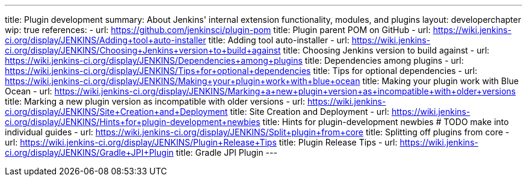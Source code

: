 ---
title: Plugin development
summary: About Jenkins' internal extension functionality, modules, and plugins
layout: developerchapter
wip: true
references:
- url: https://github.com/jenkinsci/plugin-pom
  title: Plugin parent POM on GitHub
- url: https://wiki.jenkins-ci.org/display/JENKINS/Adding+tool+auto-installer
  title: Adding tool auto-installer
- url: https://wiki.jenkins-ci.org/display/JENKINS/Choosing+Jenkins+version+to+build+against
  title: Choosing Jenkins version to build against
- url: https://wiki.jenkins-ci.org/display/JENKINS/Dependencies+among+plugins
  title: Dependencies among plugins
- url: https://wiki.jenkins-ci.org/display/JENKINS/Tips+for+optional+dependencies
  title: Tips for optional dependencies
- url: https://wiki.jenkins-ci.org/display/JENKINS/Making+your+plugin+work+with+blue+ocean
  title: Making your plugin work with Blue Ocean
- url: https://wiki.jenkins-ci.org/display/JENKINS/Marking+a+new+plugin+version+as+incompatible+with+older+versions
  title: Marking a new plugin version as incompatible with older versions
- url: https://wiki.jenkins-ci.org/display/JENKINS/Site+Creation+and+Deployment
  title: Site Creation and Deployment
- url: https://wiki.jenkins-ci.org/display/JENKINS/Hints+for+plugin-development+newbies
  title: Hints for plugin-development newbies # TODO make into individual guides
- url: https://wiki.jenkins-ci.org/display/JENKINS/Split+plugin+from+core
  title: Splitting off plugins from core
- url: https://wiki.jenkins-ci.org/display/JENKINS/Plugin+Release+Tips
  title: Plugin Release Tips
- url: https://wiki.jenkins-ci.org/display/JENKINS/Gradle+JPI+Plugin
  title: Gradle JPI Plugin
---
